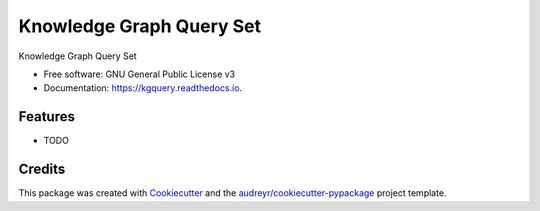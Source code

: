 =========================
Knowledge Graph Query Set
=========================


.. image:: https://img.shields.io/pypi/v/kgquery.svg
        :target: https://pypi.python.org/pypi/kgquery

.. image:: https://img.shields.io/travis/eugeneai/kgquery.svg
        :target: https://travis-ci.com/eugeneai/kgquery

.. image:: https://readthedocs.org/projects/kgquery/badge/?version=latest
        :target: https://kgquery.readthedocs.io/en/latest/?version=latest
        :alt: Documentation Status




Knowledge Graph Query Set


* Free software: GNU General Public License v3
* Documentation: https://kgquery.readthedocs.io.


Features
--------

* TODO

Credits
-------

This package was created with Cookiecutter_ and the `audreyr/cookiecutter-pypackage`_ project template.

.. _Cookiecutter: https://github.com/audreyr/cookiecutter
.. _`audreyr/cookiecutter-pypackage`: https://github.com/audreyr/cookiecutter-pypackage
